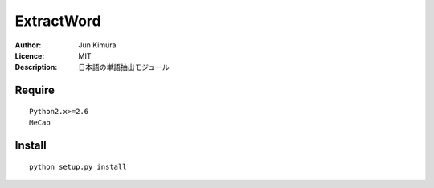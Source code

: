=============
ExtractWord
=============
:Author:	Jun Kimura
:Licence: 	MIT
:Description:	日本語の単語抽出モジュール

Require
-----------
::

 Python2.x>=2.6
 MeCab
 
Install
------------
::

 python setup.py install

